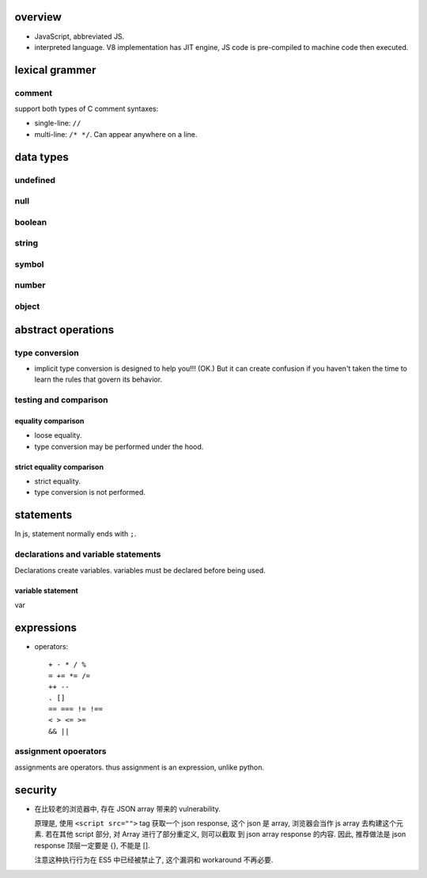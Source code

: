 overview
========
- JavaScript, abbreviated JS.

- interpreted language. V8 implementation has JIT engine, JS code is
  pre-compiled to machine code then executed.

lexical grammer
===============

comment
-------
support both types of C comment syntaxes:

- single-line: ``//``

- multi-line: ``/* */``. Can appear anywhere on a line.

data types
==========

undefined
---------

null
----

boolean
-------

string
------

symbol
------

number
------

object
------

abstract operations
===================

type conversion
---------------
- implicit type conversion is designed to help you!!! (OK.) But it can create
  confusion if you haven't taken the time to learn the rules that govern its
  behavior.

testing and comparison
----------------------

equality comparison
^^^^^^^^^^^^^^^^^^^
- loose equality.

- type conversion may be performed under the hood.

strict equality comparison
^^^^^^^^^^^^^^^^^^^^^^^^^^
- strict equality.

- type conversion is not performed.

statements
==========
In js, statement normally ends with ``;``.

declarations and variable statements
------------------------------------
Declarations create variables. variables must be declared before being used.

variable statement
^^^^^^^^^^^^^^^^^^
var

expressions
===========

- operators::

    + - * / %
    = += *= /=
    ++ --
    . []
    == === != !==
    < > <= >=
    && ||

assignment opoerators
---------------------
assignments are operators. thus assignment is an expression, unlike python.

security
========
- 在比较老的浏览器中, 存在 JSON array 带来的 vulnerability.

  原理是, 使用 ``<script src="">`` tag 获取一个 json response,
  这个 json 是 array, 浏览器会当作 js array 去构建这个元素.
  若在其他 script 部分, 对 Array 进行了部分重定义, 则可以截取
  到 json array response 的内容. 因此, 推荐做法是 json response
  顶层一定要是 {}, 不能是 [].

  注意这种执行行为在 ES5 中已经被禁止了, 这个漏洞和 workaround
  不再必要.
